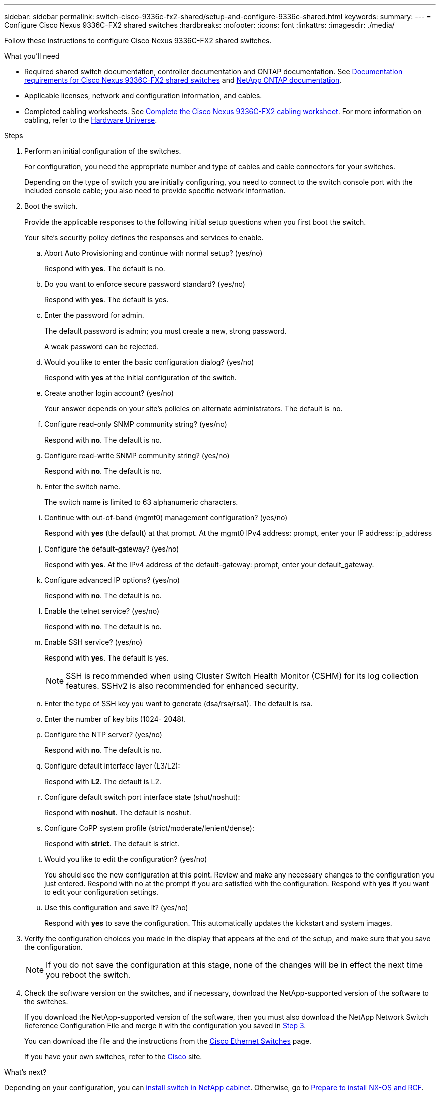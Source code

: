 ---
sidebar: sidebar
permalink: switch-cisco-9336c-fx2-shared/setup-and-configure-9336c-shared.html
keywords:
summary:
---
= Configure Cisco Nexus 9336C-FX2 shared switches
:hardbreaks:
:nofooter:
:icons: font
:linkattrs:
:imagesdir: ./media/

[.lead]
Follow these instructions to configure Cisco Nexus 9336C-FX2 shared switches.

.What you'll need
* Required shared switch documentation, controller documentation and ONTAP documentation. See link:required-documentation-9336c-shared.html[Documentation requirements for Cisco Nexus 9336C-FX2 shared switches] and https://docs.netapp.com/us-en/ontap/index.html[NetApp ONTAP documentation^].

* Applicable licenses, network and configuration information, and cables.

* Completed cabling worksheets. See link:cable-9336c-shared.html[Complete the Cisco Nexus 9336C-FX2 cabling worksheet]. For more information on cabling, refer to the https://hwu.netapp.com[Hardware Universe].


.Steps
. [[step3]]Perform an initial configuration of the switches.
+
For configuration, you need the appropriate number and type of cables and cable connectors for your switches.
+
Depending on the type of switch you are initially configuring, you need to connect to the switch console port with the included console cable; you also need to provide specific network information.
+
. Boot the switch.
+
Provide the applicable responses to the following initial setup questions when you first boot the switch.
+
Your site's security policy defines the responses and services to enable.

.. Abort Auto Provisioning and continue with normal setup? (yes/no)
+
Respond with *yes*. The default is no.

.. Do you want to enforce secure password standard? (yes/no)
+
Respond with *yes*. The default is yes.

.. Enter the password for admin.
+
The default password is admin; you must create a new, strong password.
+
A weak password can be rejected.

.. Would you like to enter the basic configuration dialog? (yes/no)
+
Respond with *yes* at the initial configuration of the switch.

.. Create another login account? (yes/no)
+
Your answer depends on your site's policies on alternate administrators. The default is no.

.. Configure read-only SNMP community string? (yes/no)
+
Respond with *no*. The default is no.

.. Configure read-write SNMP community string? (yes/no)
+
Respond with *no*. The default is no.

.. Enter the switch name.
+
The switch name is limited to 63 alphanumeric characters.

.. Continue with out-of-band (mgmt0) management configuration? (yes/no)
+
Respond with *yes* (the default) at that prompt. At the mgmt0 IPv4 address: prompt, enter your IP address: ip_address

.. Configure the default-gateway? (yes/no)
+
Respond with *yes*. At the IPv4 address of the default-gateway: prompt, enter your default_gateway.

.. Configure advanced IP options? (yes/no)
+
Respond with *no*. The default is no.

.. Enable the telnet service? (yes/no)
+
Respond with *no*. The default is no.

.. Enable SSH service? (yes/no)
+
Respond with *yes*. The default is yes.
+
NOTE: SSH is recommended when using Cluster Switch Health Monitor (CSHM) for its log collection features. SSHv2 is also recommended for enhanced security.
+
[start=14]
.. [[step14]]Enter the type of SSH key you want to generate (dsa/rsa/rsa1). The default is rsa.
.. Enter the number of key bits (1024- 2048).
.. Configure the NTP server? (yes/no)
+
Respond with *no*. The default is no.

.. Configure default interface layer (L3/L2):
+
Respond with *L2*. The default is L2.

.. Configure default switch port interface state (shut/noshut):
+
Respond with *noshut*. The default is noshut.

.. Configure CoPP system profile (strict/moderate/lenient/dense):
+
Respond with *strict*. The default is strict.

.. Would you like to edit the configuration? (yes/no)
+
You should see the new configuration at this point. Review and make any necessary changes to the configuration you just entered. Respond with no at the prompt if you are satisfied with the configuration. Respond with *yes* if you want to edit your configuration settings.

.. Use this configuration and save it? (yes/no)
+
Respond with *yes* to save the configuration. This automatically updates the kickstart and system images.

. Verify the configuration choices you made in the display that appears at the end of the setup, and make sure that you save the configuration.
+
NOTE: If you do not save the configuration at this stage, none of the changes will be in effect the next time you reboot the switch.
. Check the software version on the switches, and if necessary, download the NetApp-supported version of the software to the switches.
+
If you download the NetApp-supported version of the software, then you must also download the NetApp Network Switch Reference Configuration File and merge it with the configuration you saved in <<step3,Step 3>>.
+
You can download the file and the instructions from the https://mysupport.netapp.com/site/info/cisco-ethernet-switch[Cisco Ethernet Switches] page.
+
If you have your own switches, refer to the http://www.cisco.com[Cisco] site.

.What's next?
Depending on your configuration, you can link:install-switch-and-passthrough-panel-9336c-shared.html[install switch in NetApp cabinet]. Otherwise, go to link:install-nxos-overview-9336c-storage.html[Prepare to install NX-OS and RCF].